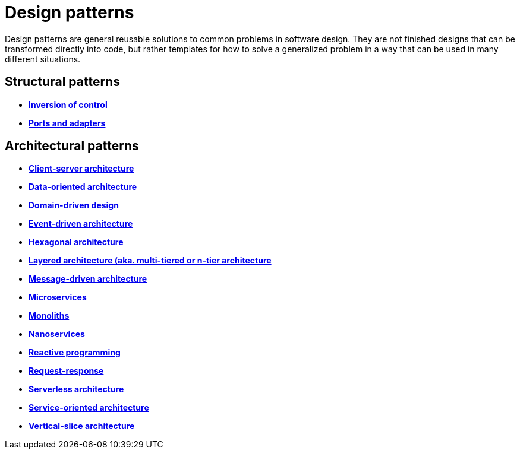 = Design patterns

Design patterns are general reusable solutions to common problems in software design. They are not finished designs that can be transformed directly into code, but rather templates for how to solve a generalized problem in a way that can be used in many different situations.

// TODO: https://en.wikipedia.org/wiki/Software_design_pattern
// TODO: https://refactoring.guru/design-patterns
// TODO: https://www.youtube.com/watch?v=YMAwgRwjEOQ
// TODO: https://github.com/iluwatar/java-design-patterns
// TODO: https://github.com/addyosmani/essential-js-design-patterns

// TODO: Add history, and pros and cons, of patterns - see https://refactoring.guru/design-patterns

== Structural patterns

* *link:./inversion-of-control.adoc[Inversion of control]*
* *link:./ports-and-adapters.adoc[Ports and adapters]*

== Architectural patterns

* *link:./client-server-architecture.adoc[Client-server architecture]*
* *link:./data-oriented-architecture.adoc[Data-oriented architecture]*
* *link:./domain-driven-design.adoc[Domain-driven design]*
* *link:./event-driven-architecture.adoc[Event-driven architecture]*
* *link:./hexagonal-architecture.adoc[Hexagonal architecture]*
* *link:./layered-architecture.adoc[Layered architecture (aka. multi-tiered or n-tier architecture]*
* *link:./message-driven-architecture.adoc[Message-driven architecture]*
* *link:./microservices.adoc[Microservices]*
* *link:./monolith.adoc[Monoliths]*
* *link:./nanoservices.adoc[Nanoservices]*
* *link:./reactive-programming.adoc[Reactive programming]*
* *link:./request-response.adoc[Request-response]*
* *link:./serverless-architecture.adoc[Serverless architecture]*
* *link:./service-oriented-architecture.adoc[Service-oriented architecture]*
* *link:./vertical-slice-architecture.adoc[Vertical-slice architecture]*

// TODO:
// * Add Enterprise Application patterns: https://martinfowler.com/eaaCatalog/

